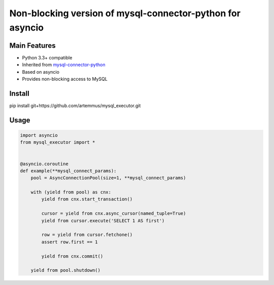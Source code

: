 Non-blocking version of mysql-connector-python for asyncio
==========================================================

Main Features
-------------

* Python 3.3+ compatible
* Inherited from `mysql-connector-python <http://dev.mysql.com/doc/connector-python/en/index.html>`_
* Based on asyncio
* Provides non-blocking access to MySQL

Install
-------
pip install git+https://github.com/artemmus/mysql_executor.git

Usage
-----
.. code-block:: python

    import asyncio
    from mysql_executor import *


    @asyncio.coroutine
    def example(**mysql_connect_params):
        pool = AsyncConnectionPool(size=1, **mysql_connect_params)

        with (yield from pool) as cnx:
            yield from cnx.start_transaction()

            cursor = yield from cnx.async_cursor(named_tuple=True)
            yield from cursor.execute('SELECT 1 AS first')

            row = yield from cursor.fetchone()
            assert row.first == 1

            yield from cnx.commit()

        yield from pool.shutdown()